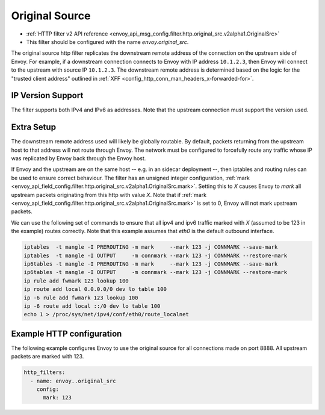 .. _config_http_filters_original_src:

Original Source
===============

* :ref:`HTTP filter v2 API reference <envoy_api_msg_config.filter.http.original_src.v2alpha1.OriginalSrc>`
* This filter should be configured with the name *envoy.original_src*.

The original source http filter replicates the downstream remote address of the connection on
the upstream side of Envoy. For example, if a downstream connection connects to Envoy with IP
address ``10.1.2.3``, then Envoy will connect to the upstream with source IP ``10.1.2.3``. The
downstream remote address is determined based on the logic for the "trusted client address"
outlined in :ref:`XFF <config_http_conn_man_headers_x-forwarded-for>`.


IP Version Support
------------------
The filter supports both IPv4 and IPv6 as addresses. Note that the upstream connection must support
the version used.

Extra Setup
-----------

The downstream remote address used will likely be globally routable. By default, packets returning
from the upstream host to that address will not route through Envoy. The network must be configured
to forcefully route any traffic whose IP was replicated by Envoy back through the Envoy host.

If Envoy and the upstream are on the same host -- e.g. in an sidecar deployment --, then iptables
and routing rules can be used to ensure correct behaviour. The filter has an unsigned integer
configuration,
:ref:`mark <envoy_api_field_config.filter.http.original_src.v2alpha1.OriginalSrc.mark>`. Setting
this to *X* causes Envoy to *mark* all upstream packets originating from this http with value
*X*. Note that if
:ref:`mark <envoy_api_field_config.filter.http.original_src.v2alpha1.OriginalSrc.mark>` is set
to 0, Envoy will not mark upstream packets.

We can use the following set of commands to ensure that all ipv4 and ipv6 traffic marked with *X*
(assumed to be 123 in the example) routes correctly. Note that this example assumes that *eth0* is
the default outbound interface.

.. code-block:: text

  iptables  -t mangle -I PREROUTING -m mark     --mark 123 -j CONNMARK --save-mark
  iptables  -t mangle -I OUTPUT     -m connmark --mark 123 -j CONNMARK --restore-mark
  ip6tables -t mangle -I PREROUTING -m mark     --mark 123 -j CONNMARK --save-mark
  ip6tables -t mangle -I OUTPUT     -m connmark --mark 123 -j CONNMARK --restore-mark
  ip rule add fwmark 123 lookup 100
  ip route add local 0.0.0.0/0 dev lo table 100
  ip -6 rule add fwmark 123 lookup 100
  ip -6 route add local ::/0 dev lo table 100
  echo 1 > /proc/sys/net/ipv4/conf/eth0/route_localnet


Example HTTP configuration
------------------------------

The following example configures Envoy to use the original source for all connections made on port
8888. All upstream packets are marked with 123.

.. code-block:: yaml

  http_filters:
    - name: envoy..original_src
      config:
        mark: 123
